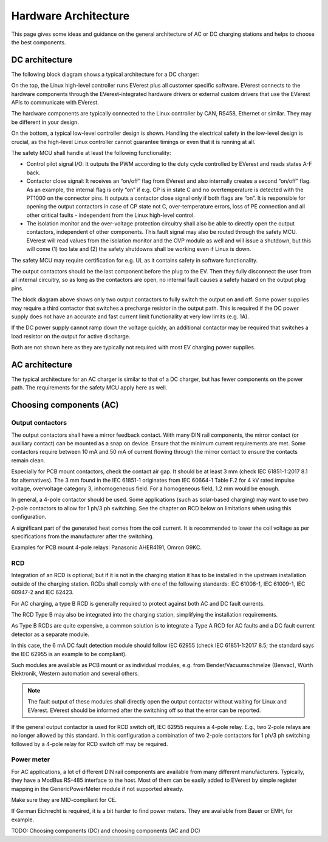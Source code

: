 #####################
Hardware Architecture
#####################

This page gives some ideas and guidance on the general architecture of AC or DC
charging stations and helps to choose the best components.

***************
DC architecture
***************

The following block diagram shows a typical architecture for a DC charger:

.. image:: images/dc-architecture.png
  :align: left

On the top, the Linux high-level controller runs EVerest plus all customer
specific software.
EVerest connects to the hardware components through the EVerest-integrated
hardware drivers or external custom drivers that use the EVerest APIs to
communicate with EVerest.

The hardware components are typically connected to the Linux controller by
CAN, RS458, Ethernet or similar.
They may be different in your design.

On the bottom, a typical low-level controller design is shown.
Handling the electrical safety in the low-level design is crucial, as the
high-level Linux controller cannot guarantee timings or even that it is running
at all.

The safety MCU shall handle at least the following functionality:

* Control pilot signal I/O:
  It outputs the PWM according to the duty cycle controlled by EVerest and reads
  states A-F back.

* Contactor close signal:
  It receives an “on/off” flag from EVerest and also internally creates a second
  “on/off” flag.
  As an example, the internal flag is only “on” if e.g. CP is in state C and no
  overtemperature is detected with the PT1000 on the connector pins.
  It outputs a contactor close signal only if both flags are “on”.
  It is responsible for opening the output contactors in case of CP state not C,
  over-temperature errors, loss of PE connection and all other critical
  faults - independent from the Linux high-level control.

* The isolation monitor and the over-voltage protection circuitry shall also be
  able to directly open the output contactors, independent of other components.
  This fault signal may also be routed through the safety MCU.
  EVerest will read values from the isolation monitor and the OVP module as well
  and will issue a shutdown, but this will come (1) too late and (2) the safety
  shutdowns shall be working even if Linux is down.

The safety MCU may require certification for e.g. UL as it contains safety in
software functionality.

The output contactors should be the last component before the plug to the EV.
Then they fully disconnect the user from all internal circuitry, so as long as
the contactors are open, no internal fault causes a safety hazard on the output
plug pins.

The block diagram above shows only two output contactors to fully switch the
output on and off.
Some power supplies may require a third contactor that switches a precharge
resistor in the output path.
This is required if the DC power supply does not have an accurate and fast
current limit functionality at very low limits (e.g. 1A).

If the DC power supply cannot ramp down the voltage quickly, an additional
contactor may be required that switches a load resistor on the output for
active discharge.

Both are not shown here as they are typically not required with most EV
charging power supplies.

***************
AC architecture
***************

The typical architecture for an AC charger is similar to that of a DC
charger, but has fewer components on the power path. The requirements for the
safety MCU apply here as well.

.. image:: images/ac-architecture.png
  :align: left

************************
Choosing components (AC)
************************

Output contactors
=================

The output contactors shall have a mirror feedback contact.
With many DIN rail components, the mirror contact (or auxiliary contact) can be
mounted as a snap on device.
Ensure that the minimum current requirements are met.
Some contactors require between 10 mA and 50 mA of current flowing through the
mirror contact to ensure the contacts remain clean.

Especially for PCB mount contactors, check the contact air gap.
It should be at least 3 mm (check IEC 61851-1:2017 8.1 for alternatives).
The 3 mm found in the IEC 61851-1 originates from IEC 60664-1 Table F.2 for
4 kV rated impulse voltage, overvoltage category 3, inhomogeneous field.
For a homogeneous field, 1.2 mm would be enough.

In general, a 4-pole contactor should be used.
Some applications (such as solar-based charging) may want to use two 2-pole
contactors to allow for 1 ph/3 ph switching.
See the chapter on RCD below on limitations when using this configuration.

A significant part of the generated heat comes from the coil current.
It is recommended to lower the coil voltage as per specifications from the
manufacturer after the switching.

Examples for PCB mount 4-pole relays:
Panasonic AHER4191, Omron G9KC.

RCD
===

Integration of an RCD is optional; but if it is not in the charging station it
has to be installed in the upstream installation outside of the charging
station.
RCDs shall comply with one of the following standards:
IEC 61008-1, IEC 61009-1, IEC 60947-2 and IEC 62423.

For AC charging, a type B RCD is generally required to protect against both
AC and DC fault currents.

The RCD Type B may also be integrated into the charging station, simplifying
the installation requirements.

As Type B RCDs are quite expensive, a common solution is to integrate a
Type A RCD for AC faults and a DC fault current detector as a separate module.

In this case, the 6 mA DC fault detection module should follow IEC 62955
(check IEC 61851-1:2017 8.5; the standard says the IEC 62955 is an example to
be compliant).

Such modules are available as PCB mount or as individual modules, e.g. from
Bender/Vacuumschmelze (Benvac), Würth Elektronik, Western automation and
several others.

.. note::

  The fault output of these modules shall directly open the output contactor
  without waiting for Linux and EVerest.
  EVerest should be informed after the switching off so that the error can be
  reported.

If the general output contactor is used for RCD switch off, IEC 62955 requires
a 4-pole relay.
E.g., two 2-pole relays are no longer allowed by this standard.
In this configuration a combination of two 2-pole contactors for 1 ph/3 ph
switching followed by a 4-pole relay for RCD switch off may be required.

Power meter
===========

For AC applications, a lot of different DIN rail components are available from
many different manufacturers.
Typically, they have a ModBus RS-485 interface to the host.
Most of them can be easily added to EVerest by simple register mapping in the
GenericPowerMeter module if not supported already.

Make sure they are MID-compliant for CE.

If German Eichrecht is required, it is a bit harder to find power meters.
They are available from Bauer or EMH, for example.


TODO: Choosing components (DC) and choosing components (AC and DC)